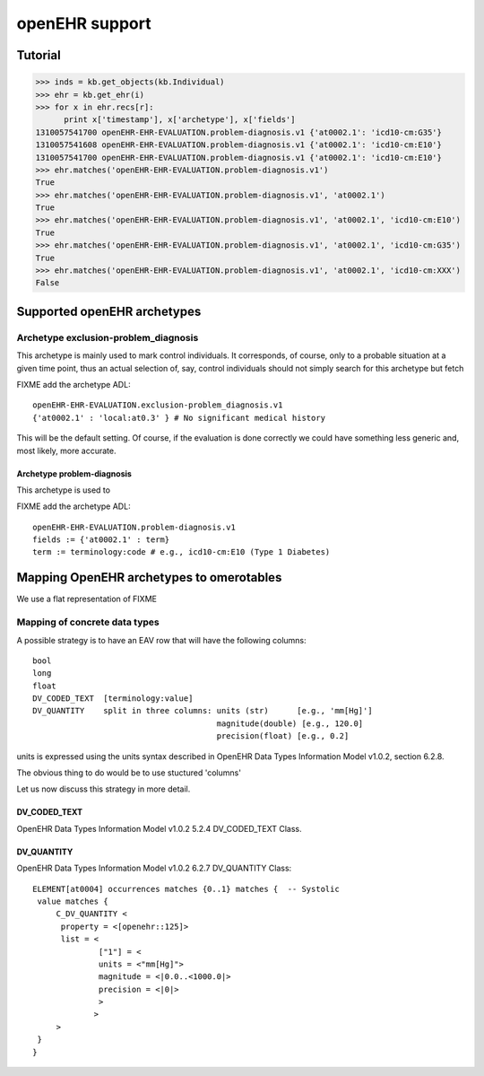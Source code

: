 openEHR support
===============

Tutorial
--------

.. code-block:: python

  >>> inds = kb.get_objects(kb.Individual)
  >>> ehr = kb.get_ehr(i)
  >>> for x in ehr.recs[r]:
        print x['timestamp'], x['archetype'], x['fields']
  1310057541700 openEHR-EHR-EVALUATION.problem-diagnosis.v1 {'at0002.1': 'icd10-cm:G35'}
  1310057541608 openEHR-EHR-EVALUATION.problem-diagnosis.v1 {'at0002.1': 'icd10-cm:E10'}
  1310057541700 openEHR-EHR-EVALUATION.problem-diagnosis.v1 {'at0002.1': 'icd10-cm:E10'}
  >>> ehr.matches('openEHR-EHR-EVALUATION.problem-diagnosis.v1')
  True
  >>> ehr.matches('openEHR-EHR-EVALUATION.problem-diagnosis.v1', 'at0002.1')
  True
  >>> ehr.matches('openEHR-EHR-EVALUATION.problem-diagnosis.v1', 'at0002.1', 'icd10-cm:E10')
  True
  >>> ehr.matches('openEHR-EHR-EVALUATION.problem-diagnosis.v1', 'at0002.1', 'icd10-cm:G35')
  True
  >>> ehr.matches('openEHR-EHR-EVALUATION.problem-diagnosis.v1', 'at0002.1', 'icd10-cm:XXX')
  False



Supported openEHR archetypes
----------------------------

Archetype exclusion-problem_diagnosis
.....................................


This archetype is mainly used to mark control individuals.  It
corresponds, of course, only to a probable situation at a given time
point, thus an actual selection of, say, control individuals should
not simply search for this archetype but fetch

FIXME add the archetype ADL::

  openEHR-EHR-EVALUATION.exclusion-problem_diagnosis.v1
  {'at0002.1' : 'local:at0.3' } # No significant medical history

This will be the default setting. Of course, if the evaluation is done
correctly we could have something less generic and, most likely, more
accurate.

Archetype problem-diagnosis
,,,,,,,,,,,,,,,,,,,,,,,,,,,


This archetype is used to 

FIXME add the archetype ADL::
  
  openEHR-EHR-EVALUATION.problem-diagnosis.v1
  fields := {'at0002.1' : term}
  term := terminology:code # e.g., icd10-cm:E10 (Type 1 Diabetes)


Mapping OpenEHR archetypes to omerotables
-----------------------------------------

We use a flat representation of FIXME

Mapping of concrete data types
..............................

A possible strategy is to have an EAV row that will have the following columns::

  bool
  long
  float
  DV_CODED_TEXT  [terminology:value]
  DV_QUANTITY    split in three columns: units (str)      [e.g., 'mm[Hg]']
                                         magnitude(double) [e.g., 120.0]
                                         precision(float) [e.g., 0.2]

units is expressed using the units syntax described in OpenEHR Data Types Information Model v1.0.2, section 6.2.8.

The obvious thing to do would be to use stuctured 'columns'

Let us now discuss this strategy in more detail.




DV_CODED_TEXT
,,,,,,,,,,,,,

OpenEHR Data Types Information Model v1.0.2
5.2.4 DV_CODED_TEXT Class. 




DV_QUANTITY
,,,,,,,,,,,

OpenEHR Data Types Information Model v1.0.2
6.2.7 DV_QUANTITY Class::


  ELEMENT[at0004] occurrences matches {0..1} matches {	-- Systolic
   value matches {
       C_DV_QUANTITY <
	property = <[openehr::125]>
	list = <
                ["1"] = <
		units = <"mm[Hg]">
   	        magnitude = <|0.0..<1000.0|>
  	        precision = <|0|>			
		>
 	       >
       >
   }
  }
